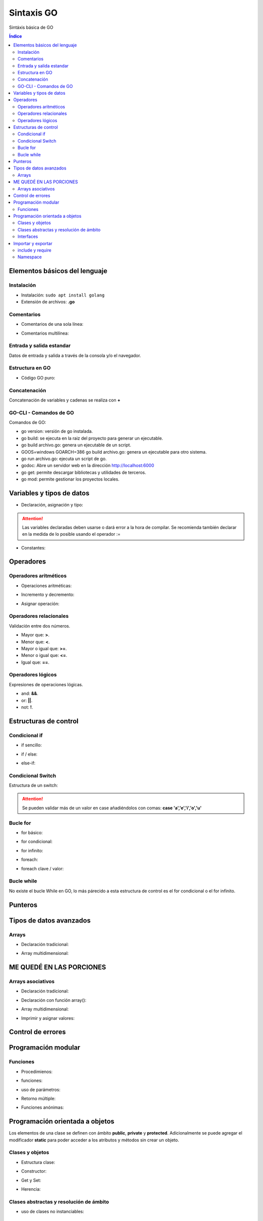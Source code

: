 Sintaxis GO
===========

.. image:: /logos/logo-go.png
    :scale: 30%
    :alt: Logo GO
    :align: center

.. |date| date::
.. |time| date:: %H:%M


Sintáxis básica de GO
   
.. contents:: Índice

Elementos básicos del lenguaje 
##############################

Instalación
***********
* Instalación: ``sudo apt install golang``
* Extensión de archivos: **.go**

Comentarios
***********

* Comentarios de una sola línea: 

.. code-block:: GO
    :linenos:
 
    // Esto es un comentario de una línea

* Comentarios multilínea:

.. code-block:: GO
    :linenos:

    /*
    Comentarios de 
    tipo multilínea 
    */

Entrada y salida estandar
*************************
Datos de entrada y salida a través de la consola y/o el navegador.

.. code-block:: GO 
    :linenos:

    package main

    import "fmt"

    func main(){
        // declarar valor entrada:
        var edad int

        // salida estandar:
        fmt.Print("¿Qué edad tienes?: ")
        
        // entrada estandar:
        fmt.Scan(&edad)

        // impresión con salto de línea:
        fmt.Println("Tienes", edad, "años")

        // Introducir múltiples valores:
        var nombre, apellidoUno, apellidoDos string

        fmt.Print("¿Cómo te llamas?: ")
        fmt.Scanf("%v %v %v", &nombre, &apellidoUno, &apellidoDos)

        fmt.Printf("Te llamas %v %v %v", nombre, apellidoUno, apellidoDos)
    }

Estructura en GO
*****************

* Código GO puro:

.. code-block:: GO
    :linenos:

    package main

    import "fmt"

    // Función principal:
    func main(){
        // imprimir un saludo:
        fmt.Println("Hola a full!")
    }


Concatenación
*************
Concatenación de variables y cadenas se realiza con **+**

.. code-block:: GO 
    :linenos:

    package main

    import "fmt"

    func main(){
        nombre := "Guillermo"

        // concatenar:
        fmt.Println("Me llamo " + nombre)

        // se puede ir agregando variables y dejará espacios:
	    fmt.Println("Hola", "amigo mío, tienes", 33, "años")

        // impresión usando verbos:
        nombre := "Guillermo"
        apellidos := "Granados Gómez"
        edad := 33

        // cada %v devolverá el valor de una variable según el orden:
        fmt.Printf("Te llamas %v %v y tienes %v años", nombre, apellidos, edad)
    }

GO-CLI - Comandos de GO
***********************

Comandos de GO:

* go version: versión de go instalada.
* go build: se ejecuta en la raiz del proyecto para generar un ejecutable.
* go build archivo.go: genera un ejecutable de un script.
* GOOS=windows GOARCH=386 go build archivo.go: genera un ejecutable para otro sistema.
* go run archivo.go: ejecuta un script de go.
* godoc: Abre un servidor web en la dirección http://localhost:6000
* go get: permite descargar bibliotecas y utilidades de terceros.
* go mod: permite gestionar los proyectos locales.

Variables y tipos de datos
##########################

* Declaración, asignación y tipo:

.. code-block:: GO 
    :linenos:

    package main

    import "fmt"

    func main(){
        // declaración, que se puede hacer así o de una vez:
        var otroTexto string
        otroTexto = "Soy otra cadena"
        var numero int = -15
        var numeroSinSimbolo uint = 15
        var decimal float32 = 2.35
        var decimalLargo float64 = 32.23423423
        var booleano bool = true


        // declaracion con operador de inicialización:
        texto := "Cadena de texto \n - separada por una línea"

        fmt.Println(otroTexto)
    }

.. attention::
    Las variables declaradas deben usarse o dará error a la hora de compilar. Se recomienda también declarar en la medida de lo posible usando el operador :=

* Constantes:

.. code-block:: GO
    :linenos:

    package main

    import "fmt"

    func main(){
        // definición de constante:
        const PI = 3.1416
        fmt.Println(PI)

        // definir múltiples constantes:
        const (
            nombre = "Guillermo"
            apellidos = "Granados Gómez"
            edad = 33
        )
        fmt.Print(edad)
    }

Operadores
##########

Operadores aritméticos
**********************

* Operaciones aritméticas:

.. code-block:: GO 
    :linenos:

    package main

    import "fmt"

    func main(){
        suma := 2 + 2
        resta := 2 - 2
        multiplicacion := 2 * 2
        division := 2 / 2
        resto := 2 % 2
    }

* Incremento y decremento:

.. code-block:: GO 
    :linenos:

    package main

    import "fmt"

    func main(){
        numero := 5

        // incremento y decremento:
        numero++
        ++numero
        numero--
        --numero
    }

* Asignar operación:

.. code-block:: GO 
    :linenos:

        package main

    import "fmt"

    func main(){
        numero := 5

        numero += 10
        numero -= 11
        numero *= 2
        numero /= 7
        numero %= 2
    }
    

Operadores relacionales 
***********************
Validación entre dos números.

* Mayor que: **>**.
* Menor que: **<**.
* Mayor o igual que: **>=**.
* Menor o igual que: **<=**.
* Igual que: **==**.

Operadores lógicos 
******************
Expresiones de operaciones lógicas.

* and: **&&**.
* or: **||**.
* not: **!**.

Estructuras de control
######################

Condicional if
**************

* if sencillo:

.. code-block:: GO 
    :linenos:

    package main

    import "fmt"

    func main() {
        var edad int

        fmt.Print("¿Qué edad tienes? \n>>> ")
        fmt.Scan(&edad)

        if edad >= 18 {
            fmt.Println("Eres mayor de edad")
        }
    }


* if / else:

.. code-block:: GO 
    :linenos:

    package main

    import "fmt"

    func main() {
        var edad int

        fmt.Print("¿Qué edad tienes? \n>>> ")
        fmt.Scan(&edad)

        if edad >= 18 {
            fmt.Println("Eres mayor de edad")
        } else {
            fmt.Println("Todavía eres menor de edad")
        }
    }


* else-if:

.. code-block:: GO 
    :linenos:

    package main

    import "fmt"

    func main() {
        var edad int

        fmt.Print("¿Qué edad tienes? \n>>> ")
        fmt.Scan(&edad)

        if edad >= 65 {
            fmt.Println("Eres un anciano")
        } else if edad >= 18 {
            fmt.Println("Eres mayor de edad")
        } else {
            fmt.Println("Todavía eres menor de edad")
        }
    }


Condicional Switch
******************
Estructura de un switch:

.. code-block:: GO 
    :linenos:

    package main

    import "fmt"

    func main() {
        var operacion string

        fmt.Print("¿Qué quieres saber? \n>>> ")
        fmt.Scan(&operacion)

        switch operacion {
        case "nombre":
            fmt.Println("Me llamo Guillermo")
        case "apellidos":
            fmt.Println("Mis apellidos son Granados Gómez")
        case "edad":
            fmt.Println("Tengo 33 años")
        default:
            fmt.Println("No reconozco el comando...")
        }
    }

.. attention::
    Se pueden validar más de un valor en case añadiéndolos con comas: **case 'a','e','i','o','u'**

Bucle for
*********

* for básico:

.. code-block:: GO 
    :linenos:

    package main

    import "fmt"

    func main() {

        for i := 0; i <= 10; i++ {
            fmt.Println("Repetición nº", i)
        }
    }

* for condicional:

.. code-block:: GO 
    :linenos:

    package main

    import "fmt"

    func main() {
        num := 0

        for num <= 10 {
            num++
            fmt.Println("Se ha sumado el número, su valor actual es:", num)
        }
    }

* for infinito:

.. code-block:: GO
    :linenos:

    package main

    import "fmt"

    func main() {
        var repetir string

        repeticion := 0

        for {
            repeticion++

            fmt.Println("Repetición nº", repeticion)

            fmt.Print("¿Repetir otra vez? (s/n): ")
            fmt.Scan(&repetir)

            if repetir == "n" {
                break
            }
        }
    }

* foreach:

.. code-block:: GO 
    :linenos:

    ...

* foreach clave / valor:

.. code-block:: GO 
    :linenos:

    ...

Bucle while
***********
No existe el bucle While en GO, lo más párecido a esta estructura de control es el for condicional o el for infinito.

Punteros
########

.. code-block:: GO 
    :linenos:

    package main

    import "fmt"

    func main() {
        // un puntero se define con un asterisco:
        var num *int

        numero := 5

        // hacer que el apuntador no apunte a nada con nil:
        num = nil

        // apuntar el puntero a una variable:
        num = &numero

        fmt.Println("El identificador del puntero es:", num)
        fmt.Println("El valor apuntado es:", *num)
    }


Tipos de datos avanzados
########################

Arrays
******

- Declaración tradicional:

.. code-block:: GO 
    :linenos:

    package main

    import "fmt"

    func main() {
        // dclaración de array con tipo definido:
        var array [5]int
        array[2] = 7
        fmt.Println(array[2])

        // asignar valores al array:

        // asignación directa:
        array2 := [3]string{"Paco", "Pepe", "Adolfo"}
        fmt.Println(array2[2])

        // array de tamaño dinámico:
        array3 := [...]string{"Galletas", "Fresas", "Aceite", "Tomates"}
        fmt.Println(array3[2])
    }


- Array multidimensional:

.. code-block:: GO 
    :linenos:

    package main

    import "fmt"

    func main(){
        // declarar array multidimensional:
        var arrayMulti [4][4]int

        // asignar un valor a una posición:
        arrayMulti[2][1] = 11

        // utilizar el valor asignado:
        fmt.Println(arrayMulti[2][1])
    }

ME QUEDÉ EN LAS PORCIONES
#########################

Arrays asociativos
******************

- Declaración tradicional:

.. code-block:: GO 
    :linenos:

    ...

- Declaración con función array():

.. code-block:: GO 
    :linenos:

    ...

- Array multidimensional:

.. code-block:: GO 
    :linenos:

    ...

- Imprimir y asignar valores:

.. code-block:: GO 
    :linenos:

    ...

Control de errores
##################

.. code-block:: GO
    :linenos:

    ...

Programación modular
####################

Funciones
*********

* Procedimienos:

.. code-block:: GO 
    :linenos:

    package main

    import "fmt"

    // declarar una función:
    func saludar() {
        fmt.Println("Saludo desde función")
    }

    func main() {
        // utilizar una función:
        saludar()
    }


* funciones:

.. code-block:: GO 
    :linenos:

    package main

    import "fmt"

    // las funciones retornan un valor que se debe definir:
    func saludar() string {
        return "Saludo desde función"
    }

    func main() {

        // utilizar una función:
        fmt.Println(saludar())
    }


* uso de parámetros:

.. code-block:: GO 
    :linenos:

    package main

    import "fmt"

    // los parametros se reciben con un valor definido::
    func saludar(nombre string) string {
        saludo := "Hola " + nombre
        return saludo
    }

    func main() {

        // pasar un parámetro:
        fmt.Println(saludar("Guillermo"))
    }


* Retorno múltiple:

.. code-block:: GO 
    :linenos:

    package main

    package main

    import "fmt"

    // se define entre parentesis el tipo de devolución de varios valores:
    func nombreCompleto(nombre string, apellidos string) (string, string) {
        // se devuelven dos valores:
        return nombre, apellidos
    }

    func main() {
        // asignamos los valores a las variables:
        n, m := nombreCompleto("Guillermo", "Granados Gómez")

        // asignar un elemento con retorno múltiple:
        soloNombre, _ := nombreCompleto("Guillermo", "Granados Gómez")

        fmt.Println("Me llamo", n, m)
        fmt.Println("Solo mi nombre es:", soloNombre)
    }

* Funciones anónimas:

.. code-block:: GO 
    :linenos:

    package main

    import "fmt"

    // se crea la función:
    func sumar(a, b int) int {
        return a + b
    }

    func main() {
        // se crea una variable con las caracteristicas de la función:
        var operacion func(int, int) int

        // y se asigna la función anterior a la declaración anterior:
        operacion = sumar

        fmt.Println(operacion(20, 15))
    }

Programación orientada a objetos
################################

Los elementos de una clase se definen con ámbito **public**, **private** y **protected**. 
Adicionalmente se puede agregar el modificador **static** para poder acceder a los atributos y métodos sin crear un objeto.

Clases y objetos
****************

* Estructura clase:

.. code-block:: GO 
    :linenos:

    ...


* Constructor:

.. code-block:: GO 
    :linenos:

    ...

* Get y Set:

.. code-block:: GO 
    :linenos:

    ...

* Herencia:

.. code-block:: GO 
    :linenos:

    ...

Clases abstractas y resolución de ámbito
****************************************

- uso de clases no instanciables:

.. code-block:: GO 
    :linenos:

    ...

Interfaces
**********

.. code-block:: GO 
    :linenos:

    ...

Importar y exportar
###################

include y require
*****************

* Importar archivos GO:

.. code-block:: GO 
    :linenos:

    ...

Namespace
*********

* Exportar (videojuegos.GO):

    .. code-block:: GO 
        :linenos:

        ...
    
    * Importar namespace (index.GO):

    .. code-block:: GO 
        :linenos:

        ...